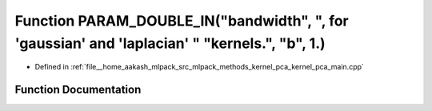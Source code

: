 .. _exhale_function_kernel__pca__main_8cpp_1a3c39823666b466112ea94a4dad709fda:

Function PARAM_DOUBLE_IN("bandwidth", ", for 'gaussian' and 'laplacian' " "kernels.", "b", 1.)
==============================================================================================

- Defined in :ref:`file__home_aakash_mlpack_src_mlpack_methods_kernel_pca_kernel_pca_main.cpp`


Function Documentation
----------------------


.. doxygenfunction:: PARAM_DOUBLE_IN("bandwidth", ", for 'gaussian' and 'laplacian' " "kernels.", "b", 1.)
